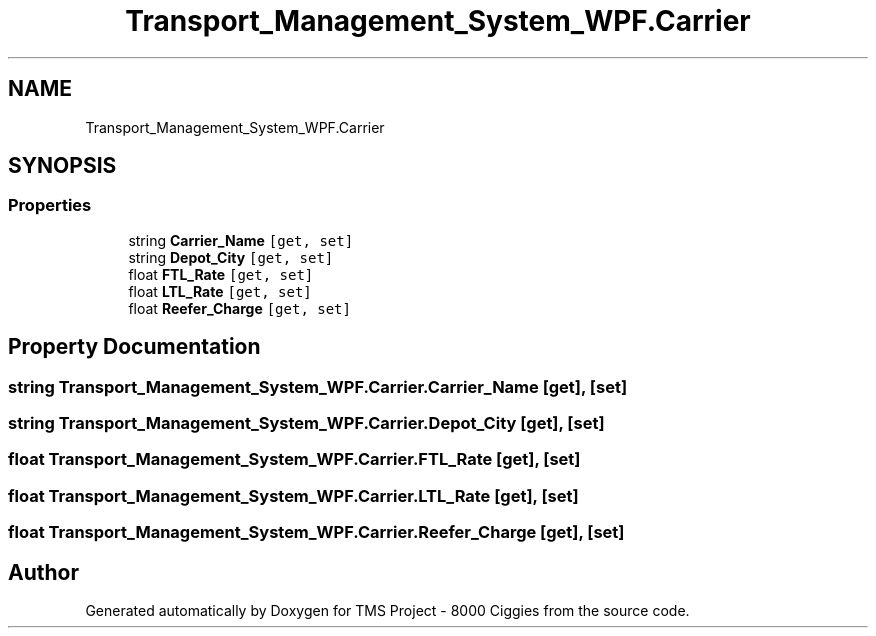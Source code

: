 .TH "Transport_Management_System_WPF.Carrier" 3 "Fri Nov 22 2019" "Version 3.0" "TMS Project - 8000 Ciggies" \" -*- nroff -*-
.ad l
.nh
.SH NAME
Transport_Management_System_WPF.Carrier
.SH SYNOPSIS
.br
.PP
.SS "Properties"

.in +1c
.ti -1c
.RI "string \fBCarrier_Name\fP\fC [get, set]\fP"
.br
.ti -1c
.RI "string \fBDepot_City\fP\fC [get, set]\fP"
.br
.ti -1c
.RI "float \fBFTL_Rate\fP\fC [get, set]\fP"
.br
.ti -1c
.RI "float \fBLTL_Rate\fP\fC [get, set]\fP"
.br
.ti -1c
.RI "float \fBReefer_Charge\fP\fC [get, set]\fP"
.br
.in -1c
.SH "Property Documentation"
.PP 
.SS "string Transport_Management_System_WPF\&.Carrier\&.Carrier_Name\fC [get]\fP, \fC [set]\fP"

.SS "string Transport_Management_System_WPF\&.Carrier\&.Depot_City\fC [get]\fP, \fC [set]\fP"

.SS "float Transport_Management_System_WPF\&.Carrier\&.FTL_Rate\fC [get]\fP, \fC [set]\fP"

.SS "float Transport_Management_System_WPF\&.Carrier\&.LTL_Rate\fC [get]\fP, \fC [set]\fP"

.SS "float Transport_Management_System_WPF\&.Carrier\&.Reefer_Charge\fC [get]\fP, \fC [set]\fP"


.SH "Author"
.PP 
Generated automatically by Doxygen for TMS Project - 8000 Ciggies from the source code\&.
